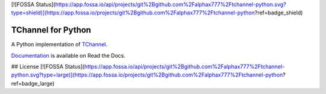 [![FOSSA Status](https://app.fossa.io/api/projects/git%2Bgithub.com%2Falphax777%2Ftchannel-python.svg?type=shield)](https://app.fossa.io/projects/git%2Bgithub.com%2Falphax777%2Ftchannel-python?ref=badge_shield)

TChannel for Python
===================

|build-status| |coverage| |docs| |pypi|

A Python implementation of `TChannel`_.

`Documentation`_ is available on Read the Docs.

.. _TChannel: https://github.com/uber/tchannel

.. _Documentation: http://tchannel-python.readthedocs.org/en/latest/

.. |build-status| image:: https://travis-ci.org/uber/tchannel-python.svg?branch=master
    :target: https://travis-ci.org/uber/tchannel-python

.. |coverage| image:: https://coveralls.io/repos/uber/tchannel-python/badge.svg?branch=master&service=github
    :target: https://coveralls.io/github/uber/tchannel-python?branch=master

.. |docs| image:: https://readthedocs.org/projects/tchannel-python/badge/?version=latest
    :target: http://tchannel-python.readthedocs.org/en/latest/

.. |pypi| image:: https://badge.fury.io/py/tchannel.svg
    :target: http://badge.fury.io/py/tchannel


## License
[![FOSSA Status](https://app.fossa.io/api/projects/git%2Bgithub.com%2Falphax777%2Ftchannel-python.svg?type=large)](https://app.fossa.io/projects/git%2Bgithub.com%2Falphax777%2Ftchannel-python?ref=badge_large)